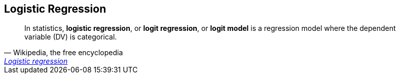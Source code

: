 == Logistic Regression

[quote, 'Wikipedia, the free encyclopedia', 'https://en.wikipedia.org/wiki/Logistic_regression[Logistic regression]']
____
In statistics, *logistic regression*, or *logit regression*, or *logit model* is a regression model where the dependent variable (DV) is categorical.
____
